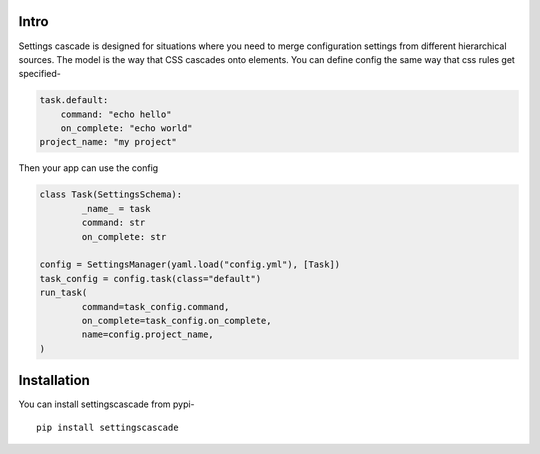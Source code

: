 Intro
======

Settings cascade is designed for situations where you need to merge
configuration settings from different hierarchical sources. The model
is the way that CSS cascades onto elements. You can define config
the same way that css rules get specified-

.. code-block:: yaml

	task.default:
	    command: "echo hello"
	    on_complete: "echo world"
	project_name: "my project"

Then your app can use the config

.. code-block:: python

	class Task(SettingsSchema):
		_name_ = task
		command: str
		on_complete: str

	config = SettingsManager(yaml.load("config.yml"), [Task])
	task_config = config.task(class="default")
	run_task(
		command=task_config.command,
		on_complete=task_config.on_complete,
		name=config.project_name,
	)


Installation
==================

You can install settingscascade from pypi-

::

	pip install settingscascade
